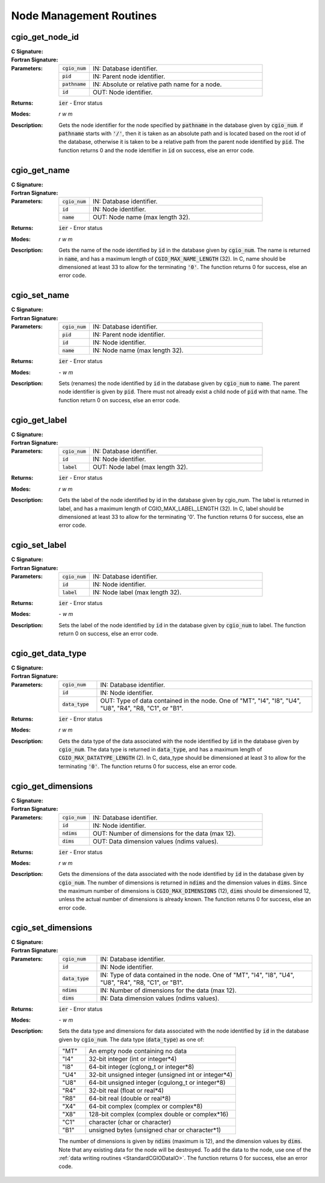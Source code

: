 .. CGNS Documentation files
   See LICENSING/COPYRIGHT at root dir of this documentation sources

.. _StandardCGIONodeManagement:
   
Node Management Routines
========================

cgio_get_node_id
----------------
:C Signature:
  .. c:function:: int cgio_get_node_id(int cgio_num, double pid, const char *pathname, double *id)

:Fortran Signature:
  .. f:subroutine:: cgio_get_node_id_f(cgio_num, pid, pathname, id, ier)

:Parameters:
  .. list-table::
    :widths: 15 85

    * - :code:`cgio_num`
      - IN: Database identifier.
    * - :code:`pid`
      - IN: Parent node identifier.
    * - :code:`pathname`
      - IN: Absolute or relative path name for a node.
    * - :code:`id`
      - OUT: Node identifier.

:Returns:    :code:`ier` - Error status
  
:Modes:  `r w m`

:Description:
  Gets the node identifier for the node specified by :code:`pathname` in the database given by :code:`cgio_num`.
  if :code:`pathname` starts with :code:`'/'`, then it is taken as an absolute path and is located based on the root id of the database,
  otherwise it is taken to be a relative path from the parent node identified by :code:`pid`.
  The function returns 0 and the node identifier in :code:`id` on success, else an error code.

cgio_get_name
-------------

:C Signature:
  .. c:function:: int cgio_get_name(int cgio_num, double id, char *name)

:Fortran Signature:
  .. f:subroutine:: cgio_get_name_f(cgio_num, id, name, ier)

:Parameters:
  .. list-table::
    :widths: 15 85

    * - :code:`cgio_num`
      - IN: Database identifier.
    * - :code:`id`
      - IN: Node identifier.
    * - :code:`name`
      - OUT: Node name (max length 32).

:Returns:    :code:`ier` - Error status
  
:Modes:  `r w m`

:Description:
  Gets the name of the node identified by :code:`id` in the database given by :code:`cgio_num`.
  The name is returned in :code:`name`, and has a maximum length of :code:`CGIO_MAX_NAME_LENGTH` (32).
  In C, name should be dimensioned at least 33 to allow for the terminating :code:`'0'`.
  The function returns 0 for success, else an error code.

cgio_set_name
-------------
:C Signature:
  .. c:function:: int cgio_set_name(int cgio_num, double pid, double id, const char *name)

:Fortran Signature:
  .. f:subroutine:: cgio_set_name_f(cgio_num, pid, id, name, ier)

:Parameters:
  .. list-table::
    :widths: 15 85

    * - :code:`cgio_num`
      - IN: Database identifier.
    * - :code:`pid`
      - IN: Parent node identifier.
    * - :code:`id`
      - IN: Node identifier.
    * - :code:`name`
      - IN: Node name (max length 32).

:Returns:    :code:`ier` - Error status
  
:Modes:  `- w m`

:Description:
  Sets (renames) the node identified by :code:`id` in the database given by :code:`cgio_num` to :code:`name`.
  The parent node identifier is given by :code:`pid`. There must not already exist a child node of :code:`pid` with that name. The function return 0 on success, else an error code.

cgio_get_label
--------------

:C Signature:
  .. c:function:: int cgio_get_label(int cgio_num, double id, char *label)

:Fortran Signature:
  .. f:subroutine:: cgio_get_label_f(cgio_num, id, label, ier)

:Parameters:
  .. list-table::
    :widths: 15 85

    * - :code:`cgio_num`
      - IN: Database identifier.
    * - :code:`id`
      - IN: Node identifier.
    * - :code:`label`
      - OUT: Node label (max length 32).

:Returns:    :code:`ier` - Error status
  
:Modes:  `r w m`

:Description:
  Gets the label of the node identified by id in the database given by cgio_num. The label is returned in label, and has a maximum length of CGIO_MAX_LABEL_LENGTH (32). In C, label should be dimensioned at least 33 to allow for the terminating '0'. The function returns 0 for success, else an error code. 


cgio_set_label
--------------
:C Signature:
  .. c:function:: int cgio_set_label(int cgio_num, double id, const char *label)

:Fortran Signature:
  .. f:subroutine:: cgio_set_label_f(cgio_num, id, label, ier)

:Parameters:
  .. list-table::
    :widths: 15 85

    * - :code:`cgio_num`
      - IN: Database identifier.
    * - :code:`id`
      - IN: Node identifier.
    * - :code:`label`
      - IN: Node label (max length 32).

:Returns:    :code:`ier` - Error status
  
:Modes:  `- w m`

:Description:
  Sets the label of the node identified by :code:`id` in the database given by :code:`cgio_num` to label.
  The function return 0 on success, else an error code. 

cgio_get_data_type
------------------
:C Signature:
  .. c:function:: int cgio_get_data_type(int cgio_num, double id, char *data_type)

:Fortran Signature:
  .. f:subroutine:: cgio_get_data_type_f(cgio_num, id, data_type, ier)

:Parameters:
  .. list-table::
    :widths: 15 85

    * - :code:`cgio_num`
      - IN: Database identifier.
    * - :code:`id`
      - IN: Node identifier.
    * - :code:`data_type`
      - OUT: Type of data contained in the node. One of "MT", "I4", "I8", "U4", "U8", "R4", "R8, "C1", or "B1".

:Returns:    :code:`ier` - Error status
  
:Modes:  `r w m`

:Description:
  Gets the data type of the data associated with the node identified by :code:`id` in the database given by :code:`cgio_num`.
  The data type is returned in :code:`data_type`, and has a maximum length of :code:`CGIO_MAX_DATATYPE_LENGTH` (2).
  In C, data_type should be dimensioned at least 3 to allow for the terminating :code:`'0'`.
  The function returns 0 for success, else an error code.

cgio_get_dimensions
-------------------
:C Signature:
  .. c:function:: int cgio_get_dimensions(int cgio_num, double id, int *ndims, cgsize_t *dims)

:Fortran Signature:
  .. f:subroutine:: cgio_get_dimensions_f(cgio_num, id, ndims, dims, ier)

:Parameters:
  .. list-table::
    :widths: 15 85
    
    * - :code:`cgio_num`
      - IN: Database identifier.
    * - :code:`id`
      - IN: Node identifier.
    * - :code:`ndims`
      - OUT: Number of dimensions for the data (max 12).
    * - :code:`dims`
      - OUT: Data dimension values (ndims values).

:Returns:    :code:`ier` - Error status
  
:Modes:  `r w m`

:Description:
  Gets the dimensions of the data associated with the node identified by :code:`id` in the database given by :code:`cgio_num`.
  The number of dimensions is returned in :code:`ndims` and the dimension values in :code:`dims`.
  Since the maximum number of dimensions is :code:`CGIO_MAX_DIMENSIONS` (12), :code:`dims` should be dimensioned 12, unless the actual number of dimensions is already known.
  The function returns 0 for success, else an error code.

cgio_set_dimensions
-------------------
:C Signature:
  .. c:function:: int cgio_set_dimensions(int cgio_num, double id, const char *data_type, int ndims, const cgsize_t *dims)

:Fortran Signature:
  .. f:subroutine:: cgio_set_dimensions_f(cgio_num, id, data_type, ndims, dims, ier)

:Parameters:
  .. list-table::
    :widths: 15 85

    * - :code:`cgio_num`
      - IN: Database identifier.
    * - :code:`id`
      - IN: Node identifier.
    * - :code:`data_type`
      - IN: Type of data contained in the node. One of "MT", "I4", "I8", "U4", "U8", "R4", "R8, "C1", or "B1".
    * - :code:`ndims`
      - IN: Number of dimensions for the data (max 12).
    * - :code:`dims`
      - IN: Data dimension values (ndims values).

:Returns:    :code:`ier` - Error status
  
:Modes:  `- w m`

:Description:
  Sets the data type and dimensions for data associated with the node identified by :code:`id` in the database given by :code:`cgio_num`.
  The data type (:code:`data_type`) as one of:

  .. table::
    :widths: 15 85

    ===== =======================================================
    "MT"  An empty node containing no data
    "I4"  32-bit integer (int or integer*4)
    "I8"  64-bit integer (cglong_t or integer*8)
    "U4"  32-bit unsigned integer (unsigned int or integer*4)
    "U8"  64-bit unsigned integer (cgulong_t or integer*8)
    "R4"  32-bit real (float or real*4)
    "R8"  64-bit real (double or real*8)
    "X4"  64-bit complex (complex or complex*8)
    "X8"  128-bit complex (complex double or complex*16)
    "C1"  character (char or character)
    "B1"  unsigned bytes (unsigned char or character*1)
    ===== =======================================================

  The number of dimensions is given by :code:`ndims` (maximum is 12), and the dimension values by :code:`dims`. Note that any existing data for the node will be destroyed. To add the data to the node, use one of the :ref:`data writing routines <StandardCGIODataIO>`.
  The function returns 0 for success, else an error code.


.. last line

